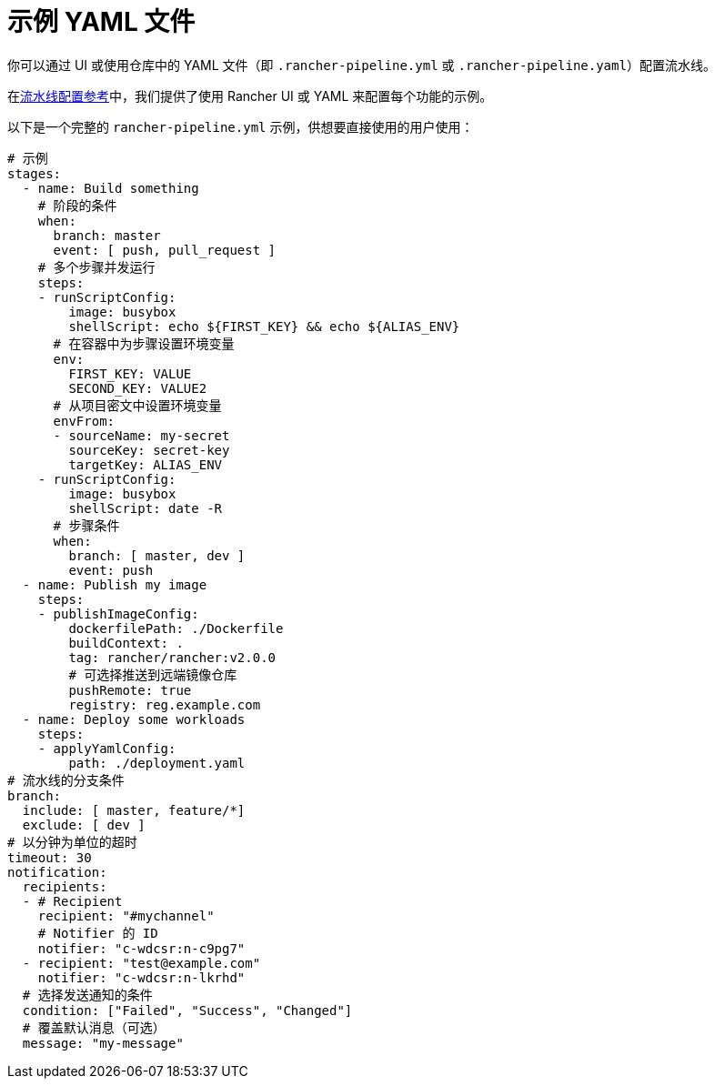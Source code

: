 = 示例 YAML 文件

你可以通过 UI 或使用仓库中的 YAML 文件（即 `.rancher-pipeline.yml` 或 `.rancher-pipeline.yaml`）配置流水线。

在xref:pipeline-configuration.adoc[流水线配置参考]中，我们提供了使用 Rancher UI 或 YAML 来配置每个功能的示例。

以下是一个完整的 `rancher-pipeline.yml` 示例，供想要直接使用的用户使用：

[,yaml]
----
# 示例
stages:
  - name: Build something
    # 阶段的条件
    when:
      branch: master
      event: [ push, pull_request ]
    # 多个步骤并发运行
    steps:
    - runScriptConfig:
        image: busybox
        shellScript: echo ${FIRST_KEY} && echo ${ALIAS_ENV}
      # 在容器中为步骤设置环境变量
      env:
        FIRST_KEY: VALUE
        SECOND_KEY: VALUE2
      # 从项目密文中设置环境变量
      envFrom:
      - sourceName: my-secret
        sourceKey: secret-key
        targetKey: ALIAS_ENV
    - runScriptConfig:
        image: busybox
        shellScript: date -R
      # 步骤条件
      when:
        branch: [ master, dev ]
        event: push
  - name: Publish my image
    steps:
    - publishImageConfig:
        dockerfilePath: ./Dockerfile
        buildContext: .
        tag: rancher/rancher:v2.0.0
        # 可选择推送到远端镜像仓库
        pushRemote: true
        registry: reg.example.com
  - name: Deploy some workloads
    steps:
    - applyYamlConfig:
        path: ./deployment.yaml
# 流水线的分支条件
branch:
  include: [ master, feature/*]
  exclude: [ dev ]
# 以分钟为单位的超时
timeout: 30
notification:
  recipients:
  - # Recipient
    recipient: "#mychannel"
    # Notifier 的 ID
    notifier: "c-wdcsr:n-c9pg7"
  - recipient: "test@example.com"
    notifier: "c-wdcsr:n-lkrhd"
  # 选择发送通知的条件
  condition: ["Failed", "Success", "Changed"]
  # 覆盖默认消息（可选）
  message: "my-message"
----
